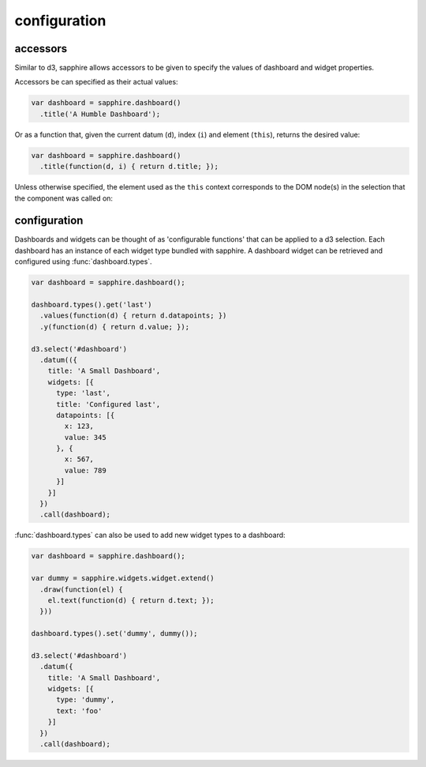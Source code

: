 configuration
=============

.. _accessors:

accessors
---------

Similar to d3, sapphire allows accessors to be given to specify the values of
dashboard and widget properties.

Accessors be can specified as their actual values: 

.. code-block:: javascript

  var dashboard = sapphire.dashboard()
    .title('A Humble Dashboard');

Or as a function that, given the current datum (``d``), index (``i``) and element
(``this``), returns the desired value:

.. code-block:: javascript

  var dashboard = sapphire.dashboard()
    .title(function(d, i) { return d.title; });


Unless otherwise specified, the element used as the ``this`` context corresponds to the DOM node(s) in the selection that the component was called on:


.. code-block:: javascript
  var el = d3.select('#dashboard');

  var dashboard = sapphire.dashboard()
    .widgets(function(d, i) {
      console.log(this === el.node());  // true
      return d.widgets;
    });

  dashboard(el);


configuration
-------------

Dashboards and widgets can be thought of as 'configurable functions' that can
be applied to a d3 selection. Each dashboard has an instance of each widget
type bundled with sapphire. A dashboard widget can be retrieved and configured
using :func:`dashboard.types`.

.. code-block:: javascript

  var dashboard = sapphire.dashboard();

  dashboard.types().get('last')
    .values(function(d) { return d.datapoints; })
    .y(function(d) { return d.value; });

  d3.select('#dashboard')
    .datum(({
      title: 'A Small Dashboard',
      widgets: [{
        type: 'last',
        title: 'Configured last',
        datapoints: [{
          x: 123,
          value: 345
        }, {
          x: 567,
          value: 789
        }]
      }]
    })
    .call(dashboard);

:func:`dashboard.types` can also be used to add new widget types to a dashboard:

.. code-block:: javascript

  var dashboard = sapphire.dashboard();

  var dummy = sapphire.widgets.widget.extend()
    .draw(function(el) {
      el.text(function(d) { return d.text; });
    }))

  dashboard.types().set('dummy', dummy());

  d3.select('#dashboard')
    .datum({
      title: 'A Small Dashboard',
      widgets: [{
        type: 'dummy',
        text: 'foo'
      }]
    })
    .call(dashboard);
